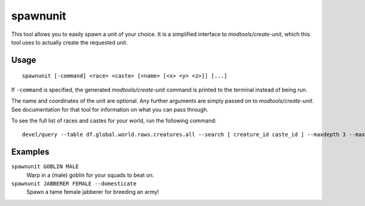 spawnunit
=========

.. dfhack-tool::
    :summary: Create a unit.
    :tags: untested fort armok units

This tool allows you to easily spawn a unit of your choice. It is a simplified
interface to `modtools/create-unit`, which this tool uses to actually create
the requested unit.

Usage
-----

::

    spawnunit [-command] <race> <caste> [<name> [<x> <y> <z>]] [...]

If ``-command`` is specified, the generated `modtools/create-unit` command is
printed to the terminal instead of being run.

The name and coordinates of the unit are optional. Any further arguments are
simply passed on to `modtools/create-unit`. See documentation for that tool for
information on what you can pass through.

To see the full list of races and castes for your world, run the following
command::

    devel/query --table df.global.world.raws.creatures.all --search [ creature_id caste_id ] --maxdepth 3 --maxlength 5000

Examples
--------

``spawnunit GOBLIN MALE``
    Warp in a (male) goblin for your squads to beat on.
``spawnunit JABBERER FEMALE --domesticate``
    Spawn a tame female jabberer for breeding an army!
